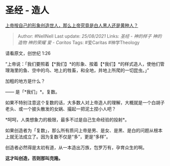 * 圣经 - 造人
  :PROPERTIES:
  :CUSTOM_ID: 圣经---造人
  :END:

[[https://www.zhihu.com/question/68364383/answer/1057018482][上帝按自己的形象创造世人，那么上帝究竟是白人黑人还是黄种人？]]

#+BEGIN_QUOTE
  Author: #NellNell Last update: /25/08/2021/ Links: [[圣经 - 神的样子]]
  [[神的造物]] [[神的荣耀]] [[爱 - Caritas]] Tags: #爱Caritas
  #神学Theology
#+END_QUOTE

请看原文，创世纪 1:26

“上帝说：「我们要照着【*我们】*的形象、按着【*我们】*的样式造人，使他们管理海里的鱼、空中的鸟、地上的牲畜，和全地，并地上所爬的一切昆虫。」”

加粗的地方是什么？

------ 是「*我们」*。复数。

如果不特别注意这个复数的话，大多数人对上帝造人的理解，大概就是一个白胡子老头、或一个披头散发的女娲、撮起一把泥土捏小人吧？

*呵呵，人类想象力的极限，最多不过是自己生命经验的投射*。

如果创造者为「复数」，那么所有质问上帝是男、是女、是黑、是白的问题从根本上就无法成立了。因为复数不仅是“多”，更是“多样”。

创造者必然得是太初有道，从一本造出万族，包罗万有，孕育众生的啊。

*这才叫创造，否则那叫克隆。*
